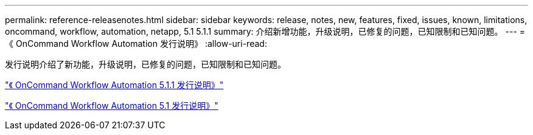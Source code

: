 ---
permalink: reference-releasenotes.html 
sidebar: sidebar 
keywords: release, notes, new, features, fixed, issues, known, limitations, oncommand, workflow, automation, netapp, 5.1 5.1.1 
summary: 介绍新增功能，升级说明，已修复的问题，已知限制和已知问题。 
---
= 《 OnCommand Workflow Automation 发行说明》
:allow-uri-read: 


发行说明介绍了新功能，升级说明，已修复的问题，已知限制和已知问题。

link:https://library.netapp.com/ecm/ecm_download_file/ECMLP2875021["《 OnCommand Workflow Automation 5.1.1 发行说明》"^]

link:https://library.netapp.com/ecm/ecm_download_file/ECMLP2856585["《 OnCommand Workflow Automation 5.1 发行说明》"^]

